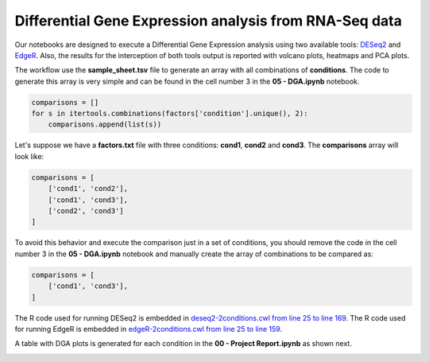 Differential Gene Expression analysis from RNA-Seq data
^^^^^^^^^^^^^^^^^^^^^^^^^^^^^^^^^^^^^^^^^^^^^^^^^^^^^^^

Our notebooks are designed to execute a Differential Gene Expression analysis using two available tools: `DESeq2`_ and
`EdgeR`_. Also, the results for the interception of both tools output is reported with volcano plots, heatmaps and PCA
plots.

The workflow use the **sample_sheet.tsv** file to generate an array with all combinations of **conditions**. The code to
generate this array is very simple and can be found in the cell number 3 in the **05 - DGA.ipynb** notebook.

.. code-block:: python

    comparisons = []
    for s in itertools.combinations(factors['condition'].unique(), 2):
        comparisons.append(list(s))

Let's suppose we have a **factors.txt** file with three conditions: **cond1**, **cond2** and **cond3**. The
**comparisons** array will look like:

.. code-block:: python

    comparisons = [
        ['cond1', 'cond2'],
        ['cond1', 'cond3'],
        ['cond2', 'cond3']
    ]


To avoid this behavior and execute the comparison just in a set of conditions, you should remove the code
in the cell number 3 in the **05 - DGA.ipynb** notebook and manually create the array of combinations to be compared as:

.. code-block:: python

    comparisons = [
        ['cond1', 'cond3'],
    ]


The R code used for running DESeq2 is embedded in `deseq2-2conditions.cwl from line 25 to line 169`_.
The R code used for running EdgeR is embedded in `edgeR-2conditions.cwl from line 25 to line 159`_.

A table with DGA plots is generated for each condition in the **00 - Project Report.ipynb** as shown next.

.. image:: /_images/rnaseq-dga-plots.png
    :width: 800px
    :align: center
    :alt: DGA table for one condition.

.. _DESeq2: https://bioconductor.org/packages/release/bioc/html/DESeq2.html
.. _EdgeR: https://bioconductor.org/packages/release/bioc/html/edgeR.html
.. _deseq2-2conditions.cwl from line 25 to line 169: https://github.com/ncbi/cwl-ngs-workflows-cbb/blob/master/tools/R/deseq2-2conditions.cwl#L14
.. _edgeR-2conditions.cwl from line 25 to line 159: https://github.com/ncbi/cwl-ngs-workflows-cbb/blob/master/tools/R/edgeR-2conditions.cwl#L14
